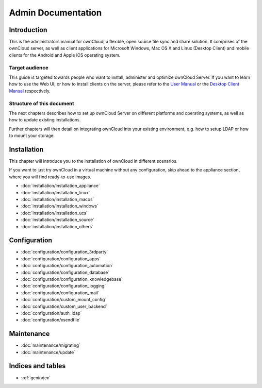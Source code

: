 .. _index:

===================
Admin Documentation
===================

Introduction
============

This is the administrators manual for ownCloud, a flexible, open source file
sync and share solution. It comprises of the ownCloud server, as well as client
applications for Microsoft Windows, Mac OS X and Linux (Desktop Client) and
mobile clients for the Android and Apple iOS operating system.

Target audience
---------------

This guide is targeted towards people who want to install, administer and
optimize ownCloud Server. If you want to learn how to use the Web UI, or how to
install clients on the server, please refer to the `User Manual`_ or the `Desktop
Client Manual`_ respectively.

.. _`User Manual`: http://doc.owncloud.com/
.. _`Desktop Client Manual`: http://doc.owncloud.com/

Structure of this document
--------------------------

The next chapters describes how to set up ownCloud Server on different platforms
and operating systems, as well as how to update existing installations.

Further chapters will then detail on integrating ownCloud into your existing
environment, e.g. how to setup LDAP or how to mount your storage.


Installation
============
This chapter will introduce you to the installation of ownCloud in different
scenarios.

If you want to just try ownCloud in a virtual machine without any configuration, skip ahead to the appliance section, where you will find ready-to-use images.

* :doc:`installation/installation_appliance`
* :doc:`installation/installation_linux`
* :doc:`installation/installation_macos`
* :doc:`installation/installation_windows`
* :doc:`installation/installation_ucs`
* :doc:`installation/installation_source`
* :doc:`installation/installation_others`

Configuration
=============
* :doc:`configuration/configuration_3rdparty`
* :doc:`configuration/configuration_apps`
* :doc:`configuration/configuration_automation`
* :doc:`configuration/configuration_database`
* :doc:`configuration/configuration_knowledgebase`
* :doc:`configuration/configuration_logging`
* :doc:`configuration/configuration_mail`
* :doc:`configuration/custom_mount_config`
* :doc:`configuration/custom_user_backend`
* :doc:`configuration/auth_ldap`
* :doc:`configuration/xsendfile`

Maintenance
===========
* :doc:`maintenance/migrating`
* :doc:`maintenance/update`


Indices and tables
==================

* :ref:`genindex`